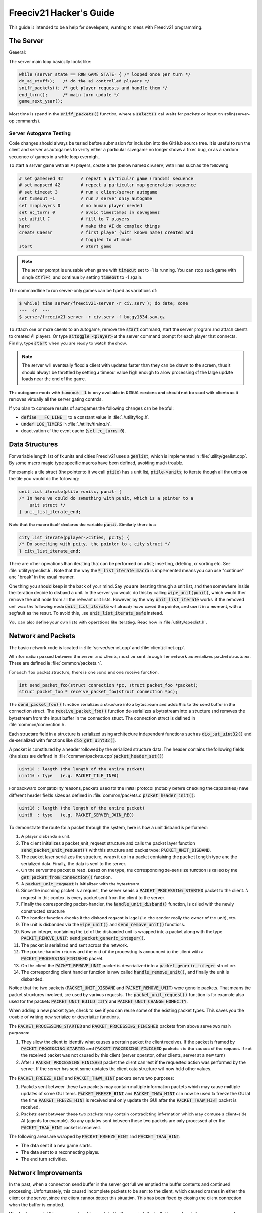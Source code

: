 ..
    SPDX-License-Identifier: GPL-3.0-or-later
    SPDX-FileCopyrightText: 1996-2021 Freeciv Contributors
    SPDX-FileCopyrightText: 2022 James Robertson <jwrober@gmail.com>
    SPDX-FileCopyrightText: 2022 Pranav Sampathkumar <pranav.sampathkumar@gmail.com>
    SPDX-FileCopyrightText: 2022 NIKEA-SOFT

Freeciv21 Hacker's Guide
************************

.. Custom Interpretive Text Roles for longturn.net/Freeciv21
.. role:: unit
.. role:: improvement
.. role:: wonder

This guide is intended to be a help for developers, wanting to mess with Freeciv21 programming.


The Server
==========

General:

The server main loop basically looks like:

.. code-block:: rst

    while (server_state == RUN_GAME_STATE) { /* looped once per turn */
    do_ai_stuff();   /* do the ai controlled players */
    sniff_packets(); /* get player requests and handle them */
    end_turn();      /* main turn update */
    game_next_year();


Most time is spend in the :code:`sniff_packets()` function, where a :code:`select()` call waits for packets or
input on stdin(server-op commands).

Server Autogame Testing
-----------------------

Code changes should always be tested before submission for inclusion into the GitHub source tree. It is
useful to run the client and server as autogames to verify either a particular savegame no longer shows a
fixed bug, or as a random sequence of games in a while loop overnight.

To start a server game with all AI players, create a file (below named civ.serv) with lines such as the
following:

.. code-block:: rst

    # set gameseed 42       # repeat a particular game (random) sequence
    # set mapseed 42        # repeat a particular map generation sequence
    # set timeout 3         # run a client/server autogame
    set timeout -1          # run a server only autogame
    set minplayers 0        # no human player needed
    set ec_turns 0          # avoid timestamps in savegames
    set aifill 7            # fill to 7 players
    hard                    # make the AI do complex things
    create Caesar           # first player (with known name) created and
                            # toggled to AI mode
    start                   # start game


.. note::
    The server prompt is unusable when game with :code:`timeout` set to -1 is running. You can stop such game
    with single :code:`ctrl+c`, and continue by setting :code:`timeout` to -1 again.


The commandline to run server-only games can be typed as variations of:

.. code-block:: rst

    $ while( time server/freeciv21-server -r civ.serv ); do date; done
    ---  or  ---
    $ server/freeciv21-server -r civ.serv -f buggy1534.sav.gz


To attach one or more clients to an autogame, remove the :code:`start` command, start the server program and
attach clients to created AI players. Or type :code:`aitoggle <player>` at the server command prompt for each
player that connects. Finally, type :code:`start` when you are ready to watch the show.

.. note::
    The server will eventually flood a client with updates faster than they can be drawn to the screen,
    thus it should always be throttled by setting a timeout value high enough to allow processing of the large
    update loads near the end of the game.


The autogame mode with :code:`timeout -1` is only available in ``DEBUG`` versions and should not be used with
clients as it removes virtually all the server gating controls.

If you plan to compare results of autogames the following changes can be helpful:

* :code:`define __FC_LINE__` to a constant value in :file:`./utility/log.h`.
* :code:`undef LOG_TIMERS` in :file:`./utility/timing.h`.
* deactivation of the event cache (:code:`set ec_turns 0`).


Data Structures
===============

For variable length list of fx units and cities Freeciv21 uses a :code:`genlist`, which is implemented in
:file:`utility/genlist.cpp`. By some macro magic type specific macros have been defined, avoiding much trouble.

For example a tile struct (the pointer to it we call :code:`ptile`) has a unit list, :code:`ptile->units`; to
iterate though all the units on the tile you would do the following:

.. code-block:: rst

    unit_list_iterate(ptile->units, punit) {
    /* In here we could do something with punit, which is a pointer to a
        unit struct */
    } unit_list_iterate_end;


Note that the macro itself declares the variable :code:`punit`. Similarly there is a

.. code-block:: rst

    city_list_iterate(pplayer->cities, pcity) {
    /* Do something with pcity, the pointer to a city struct */
    } city_list_iterate_end;


There are other operations than iterating that can be performed on a list; inserting, deleting, or sorting
etc. See :file:`utility/speclist.h`. Note that the way the :code:`*_list_iterate macro` is implemented means
you can use "continue" and "break" in the usual manner.

One thing you should keep in the back of your mind. Say you are iterating through a unit list, and then
somewhere inside the iteration decide to disband a unit. In the server you would do this by calling
:code:`wipe_unit(punit)`, which would then remove the unit node from all the relevant unit lists. However, by
the way :code:`unit_list_iterate` works, if the removed unit was the following node :code:`unit_list_iterate`
will already have saved the pointer, and use it in a moment, with a segfault as the result. To avoid this, use
:code:`unit_list_iterate_safe` instead.

You can also define your own lists with operations like iterating. Read how in :file:`utility/speclist.h`.

Network and Packets
===================

The basic network code is located in :file:`server/sernet.cpp` and :file:`client/clinet.cpp`.

All information passed between the server and clients, must be sent through the network as serialized packet
structures. These are defined in :file:`common/packets.h`.

For each ``foo`` packet structure, there is one send and one receive function:

.. code-block:: rst

    int send_packet_foo(struct connection *pc, struct packet_foo *packet);
    struct packet_foo * receive_packet_foo(struct connection *pc);


The :code:`send_packet_foo()` function serializes a structure into a bytestream and adds this to the send
buffer in the connection struct. The :code:`receive_packet_foo()` function de-serializes a bytestream into a
structure and removes the bytestream from the input buffer in the connection struct. The connection struct is
defined in :file:`common/connection.h`.

Each structure field in a structure is serialized using architecture independent functions such as
:code:`dio_put_uint32()` and de-serialized with functions like :code:`dio_get_uint32()`.

A packet is constituted by a header followed by the serialized structure data. The header contains the
following fields (the sizes are defined in :file:`common/packets.cpp`:code:`packet_header_set()`):

.. code-block:: rst

    uint16 : length (the length of the entire packet)
    uint16 : type   (e.g. PACKET_TILE_INFO)


For backward compatibility reasons, packets used for the initial protocol (notably before checking the
capabilities) have different header fields sizes as defined in
:file:`common/packets.c`:code:`packet_header_init()`:

.. code-block:: rst

    uint16 : length (the length of the entire packet)
    uint8  : type   (e.g. PACKET_SERVER_JOIN_REQ)


To demonstrate the route for a packet through the system, here is how a unit disband is performed:

#. A player disbands a unit.
#. The client initializes a packet_unit_request structure and calls the packet layer function
   :code:`send_packet_unit_request()` with this structure and packet type: :code:`PACKET_UNIT_DISBAND`.
#. The packet layer serializes the structure, wraps it up in a packet containing the ``packetlength`` type
   and the serialized data. Finally, the data is sent to the server.
#. On the server the packet is read. Based on the type, the corresponding de-serialize function is called
   by the :code:`get_packet_from_connection()` function.
#. A :code:`packet_unit_request` is initialized with the bytestream.
#. Since the incoming packet is a request, the server sends a :code:`PACKET_PROCESSING_STARTED` packet to the
   client. A request in this context is every packet sent from the client to the server.
#. Finally the corresponding packet-handler, the :code:`handle_unit_disband()` function, is called with the
   newly constructed structure.
#. The handler function checks if the disband request is legal (i.e. the sender really the owner of the unit),
   etc.
#. The unit is disbanded via the :code:`wipe_unit()` and :code:`send_remove_unit()` functions.
#. Now an integer, containing the ``id`` of the disbanded unit is wrapped into a packet along with the type
   :code:`PACKET_REMOVE_UNIT`: :code:`send_packet_generic_integer()`.
#. The packet is serialized and sent across the network.
#. The packet-handler returns and the end of the processing is announced to the client with a
   :code:`PACKET_PROCESSING_FINISHED` packet.
#. On the client the :code:`PACKET_REMOVE_UNIT` packet is deserialized into a :code:`packet_generic_integer`
   structure.
#. The corresponding client handler function is now called :code:`handle_remove_unit()`, and finally the unit
   is disbanded.

Notice that the two packets (:code:`PACKET_UNIT_DISBAND` and :code:`PACKET_REMOVE_UNIT`) were generic packets.
That means the packet structures involved, are used by various requests. The :code:`packet_unit_request()`
function is for example also used for the packets :code:`PACKET_UNIT_BUILD_CITY` and
:code:`PACKET_UNIT_CHANGE_HOMECITY`.

When adding a new packet type, check to see if you can reuse some of the existing packet types. This saves you
the trouble of writing new serialize or deserialize functions.

The :code:`PACKET_PROCESSING_STARTED` and :code:`PACKET_PROCESSING_FINISHED` packets from above serve two main
purposes:

#. They allow the client to identify what causes a certain packet the client receives. If the packet is framed
   by :code:`PACKET_PROCESSING_STARTED` and :code:`PACKET_PROCESSING_FINISHED` packets it is the causes of the
   request. If not the received packet was not caused by this client (server operator, other clients, server
   at a new turn)

#. After a :code:`PACKET_PROCESSING_FINISHED` packet the client can test if the requested action was performed
   by the server. If the server has sent some updates the client data structure will now hold other values.

The :code:`PACKET_FREEZE_HINT` and :code:`PACKET_THAW_HINT` packets serve two purposes:

#. Packets sent between these two packets may contain multiple information packets which may cause multiple
   updates of some GUI items. :code:`PACKET_FREEZE_HINT` and :code:`PACKET_THAW_HINT` can now be used to
   freeze the GUI at the time :code:`PACKET_FREEZE_HINT` is received and only update the GUI after the
   :code:`PACKET_THAW_HINT` packet is received.

#. Packets sent between these two packets may contain contradicting information which may confuse a
   client-side AI (agents for example). So any updates sent between these two packets are only processed after
   the :code:`PACKET_THAW_HINT` packet is received.

The following areas are wrapped by :code:`PACKET_FREEZE_HINT` and :code:`PACKET_THAW_HINT`:

* The data sent if a new game starts.
* The data sent to a reconnecting player.
* The end turn activities.

Network Improvements
====================

In the past, when a connection send buffer in the server got full we emptied the buffer contents and continued
processing. Unfortunately, this caused incomplete packets to be sent to the client, which caused crashes in
either the client or the server, since the client cannot detect this situation. This has been fixed by closing
the client connection when the buffer is emptied.

We also had, and still have, several problems related to flow control. Basically the problem is the server can
send packets much faster than the client can process them. This is especially true when in the end of the turn
the AIs move all their units. Unit moves in particular take a long time for the client to process since by
default smooth unit moves is on.

There are 3 ways to solve this problem:

#. We wait for the send buffers to drain before continuing processing.
#. We cut the player's connection and empty the send buffer.
#. We lose packets (this is similar to 2), but can cause an incoherent state in the client.

We mitigated the problem by increasing the send buffer size on the server and making it dynamic. We also added
in strategic places in the code calls to a new :code:`flush_packets()` function that makes the server stall
for some time draining the send buffers. Strategic places include whenever we send the whole map. The maximum
amount of time spent per :code:`flush_packets()` call is specified by the ``netwait`` variable.

To disconnect unreachable clients we added two other features: the server terminates a client connection if it
does not accept writes for a period of time (set using the :literal:`tcptimeout` variable). It also pings the
client after a certain time elapses (set using the :literal:`pingtimeout` variable). If the client does not
reply its connection is closed.

Graphics
========

Currently the graphics is stored in the PNG file format.

If you alter the graphics, then make sure that the background remains transparent. Failing to do this means
the mask-pixmaps will not be generated properly, which will certainly not give any good results.

Each terrain tile is drawn in 16 versions, all the combinations with a green border in one of the main
directions. Hills, Mountains, Forests, and Rivers are treated in special cases.

Isometric tilesets are drawn in a similar way to how civ2 draws (that is why civ2 graphics are compatible). For
each base terrain type there exists one tile sprite for that terrain. The tile is blended with nearby tiles to
get a nice-looking boundary. This is erroneously called "dither" in the code.

Non-isometric tilesets draw the tiles in the "original" Freeciv21 way, which is both harder and less pretty.
There are multiple copies of each tile, so that a different copy can be drawn depending on the terrain type of
the adjacent tiles. It may eventually be worthwhile to convert this to the civ2 system or another one
altogether.

Diplomacy
=========

A few words about the Diplomacy system. When a Diplomacy meeting is established, a treaty structure is created
on both of the clients and on the server. All these structures are updated concurrently as clauses are added
and removed.

Map Structure
=============

The map is maintained in a pretty straightforward C array, containing X*Y tiles. You can use the function
:code:`struct tile *map_pos_to_tile(x, y)` to find a pointer to a specific tile. A tile has various fields;
see the struct in :file:`common/map.h`.

You may iterate tiles, you may use the following methods:

.. code-block:: rst

    whole_map_iterate(tile_itr) {
      /* do something */
    } whole_map_iterate_end;


for iterating all tiles of the map;

.. code-block:: rst

    adjc_iterate(center_tile, tile_itr) {
      /* do something */
    } adjc_iterate_end;


for iterating all tiles close to ``center_tile``, in all *valid* directions for the current topology (see
below);

.. code-block:: rst

    cardinal_adjc_iterate(center_tile, tile_itr) {
      /* do something */
    } cardinal_adjc_iterate_end;


for iterating all tiles close to ``center_tile``, in all *cardinal* directions for the current topology (see
below);

.. code-block:: rst

    square_iterate(center_tile, radius, tile_itr) {
      /* do something */
    } square_iterate_end;


for iterating all tiles in the radius defined ``radius`` (in real distance, see below), beginning by
``center_tile``;

.. code-block:: rst

    circle_iterate(center_tile, radius, tile_itr) {
      /* do something */
    } square_iterate_end;


for iterating all tiles in the radius defined ``radius`` (in square distance, see below), beginning by
``center_tile``;

.. code-block:: rst

    iterate_outward(center_tile, real_dist, tile_itr) {
      /* do something */
    } iterate_outward_end;


for iterating all tiles in the radius defined ``radius`` (in real distance, see below), beginning by
``center_tile``. Actually, this is the duplicate of square_iterate, or various tricky ones defined in
:file:`common/map.h`, which automatically adjust the tile values. The defined macros should be used whenever
possible, the examples above were only included to give people the knowledge of how things work.

Note that the following:

.. code-block:: rst

    for (x1 = x-1; x1 <= x+1; x1++) {
      for (y1 = y-1; y1 <= y+1; y1++) {
        /* do something */
      }
    }


is not a reliable way to iterate all adjacent tiles for all topologies, so such operations should be avoided.


Also available are the functions calculating distance between tiles. In Freeciv21, we are using 3 types of
distance between tiles:

* The :code:`map_distance(ptile0, ptile1)` function returns the *Manhattan* distance between tiles, i.e. the
  distance from :code:`ptile0` to :code:`ptile1`, only using cardinal directions. For example,
  :code:`(abs(dx) + ads(dy))` for non-hexagonal topologies.

* The :code:`real_map_distance(ptile0, ptile1)` function returns the *normal* distance between tiles, i.e. the
  minimal distance from :code:`ptile0` to :code:`ptile1` using all valid directions for the current topology.

* The :code:`sq_map_distance(ptile0, ptile1)` function returns the *square* distance between tiles. This is a
  simple way to make Pythagorean effects for making circles on the map for example. For non-hexagonal
  topologies, it would be :code:`(dx * dx + dy * dy)`. Only useless square root is missing.


Different Types of Map Topology
-------------------------------

Originally Freeciv21 supports only a simple rectangular map. For instance a 5x3 map would be conceptualized as

.. code-block:: rst

    <- XXXXX ->
    <- XXXXX ->
    <- XXXXX ->


and it looks just like that under "overhead" (non-isometric) view. The arrows represent an east-west
wrapping. But under an isometric-view client, the same map will look like:

.. code-block:: rst

    <-   X     ->
    <-  X X    ->
    <- X X X   ->
    <-  X X X  ->
    <-   X X X ->
    <-    X X  ->
    <-     X   ->


where "north" is to the upper-right and "south" to the lower-left. This makes for a mediocre interface.

An isometric-view client will behave better with an isometric map. This is what Civ2, SMAC, Civ3, etc. all
use. A rectangular isometric map can be conceptualized as

.. code-block:: rst

   <- X X X X X  ->
   <-  X X X X X ->
   <- X X X X X  ->
   <-  X X X X X ->


North is up and it will look just like that under an isometric-view client. Of course under an overhead-view
client it will again turn out badly.

Both types of maps can easily wrap in either direction: north-south or east-west. Thus there are four types
of wrapping: flat-earth, vertical cylinder, horizontal cylinder, and torus. Traditionally Freeciv21 only wraps
in the east-west direction.


Topology, Cardinal Directions and Valid Directions
--------------------------------------------------

A *cardinal* direction connects tiles per a *side*. Another *valid* direction connects tiles per a *corner*.

In non-hexagonal topologies, there are 4 cardinal directions, and 4 other valid directions. In hexagonal
topologies, there are 6 cardinal directions, which matches exactly the 6 valid directions.

Note that with isometric view, the direction named "North" (``DIR8_NORTH``) is actually not from the top to
the bottom of the screen view. All directions are turned a step on the left (e.g. :math:`pi/4` rotation with
square tiles and :math:`pi/3` rotation for hexagonal tiles).


Different Coordinate Systems
----------------------------

In Freeciv21, we have the general concept of a "position" or "tile". A tile can be referred to in any of
several coordinate systems. The distinction becomes important when we start to use non-standard maps (see
above).

Here is a diagram of coordinate conversions for a classical map.

.. code-block:: rst

      map        natural      native       index

      ABCD        ABCD         ABCD
      EFGH  <=>   EFGH     <=> EFGH   <=> ABCDEFGHIJKL
      IJKL        IJKL         IJKL


Here is a diagram of coordinate conversions for an iso-map.

.. code-block:: rst

      map          natural     native       index

        CF        A B C         ABC
       BEIL  <=>   D E F   <=>  DEF   <=> ABCDEFGHIJKL
      ADHK        G H I         GJI
       GJ          J K L        JKL


Below each of the coordinate systems are explained in more detail. Note that hexagonal topologies are always
considered as isometric.

Map (or "Standard") Coordinates
^^^^^^^^^^^^^^^^^^^^^^^^^^^^^^^

All of the code examples above are in map coordinates. These preserve the local geometry of square tiles,
but do not represent the global map geometry well. In map coordinates, you are guaranteed, so long as we use
square tiles, that the tile adjacency rules

.. code-block:: rst

    |  (map_x-1, map_y-1)    (map_x, map_y-1)   (map_x+1, map_y-1)
    |  (map_x-1, map_y)      (map_x, map_y)     (map_x+1, map_y)
    |  (map_x-1, map_y+1)    (map_x, map_y+1)   (map_x+1, map_y+1)


are preserved, regardless of what the underlying map or drawing code looks like. This is the definition of
the system.

With an isometric view, this looks like:

.. code-block:: rst

    |                           (map_x-1, map_y-1)
    |              (map_x-1, map_y)            (map_x, map_y-1)
    | (map_x-1, map_y+1)          (map_x, map_y)              (map_x+1, map_y-1)
    |             (map_x, map_y+1)            (map_x+1, map_y)
    |                           (map_x+1, map_y+1)


Map coordinates are easiest for local operations (e.g. 'square_iterate' and friends, translations, rotations,
and any other scalar operation) but unwieldy for global operations.

When performing operations in map coordinates (like a translation of tile :code:`(x, y)` by :code:`(dx, dy)`
-> :code:`(x + dx, y + dy)`), the new map coordinates may be unsuitable for the current map. In case, you
should use one of the following functions or macros:

* :code:`map_pos_to_tile()`: return ``NULL`` if normalization is not possible;

* :code:`normalize_map_pos()`: return ``TRUE`` if normalization have been done (wrapping X and Y coordinates
  if the current topology allows it);

* :code:`is_normal_map_pos()`: return ``TRUE`` if the map coordinates exist for the map;

* :code:`CHECK_MAP_POS()`: assert whether the map coordinates exist for the map.

Map coordinates are quite central in the coordinate system, and they may be easily converted to any other
coordinates: :code:`MAP_TO_NATURAL_POS()`, :code:`MAP_TO_NATIVE_POS()`, or :code:`map_pos_to_index()`
functions.

Natural Coordinates
^^^^^^^^^^^^^^^^^^^

Natural coordinates preserve the geometry of map coordinates, but also have the rectangular property of
native coordinates. They are unwieldy for most operations because of their sparseness. They may not have
the same scale as map coordinates and, in the iso case, there are gaps in the natural representation of a
map.

With classical view, this looks like:

.. code-block:: rst

      (nat_x-1, nat_y-1)    (nat_x, nat_y-1)   (nat_x+1, nat_y-1)
      (nat_x-1, nat_y)      (nat_x, nat_y)     (nat_x+1, nat_y)
      (nat_x-1, nat_y+1)    (nat_x, nat_y+1)   (nat_x+1, nat_y+1)


With an isometric view, this looks like:

.. code-block:: rst

    |                            (nat_x, nat_y-2)
    |             (nat_x-1, nat_y-1)          (nat_x+1, nat_y-1)
    | (nat_x-2, nat_y)            (nat_x, nat_y)              (nat_x+2, nat_y)
    |             (nat_x-1, nat_y+1)          (nat_x+1, nat_y+1)
    |                            (nat_x, nat_y+2)


Natural coordinates are mostly used for operations which concern the user view. It is the best way to
determine the horizontal and the vertical axis of the view.

The only coordinates conversion is done using the :code:`NATURAL_TO_MAP_POS()` function.

Native Coordinates
^^^^^^^^^^^^^^^^^^

With classical view, this looks like:

.. code-block:: rst

      (nat_x-1, nat_y-1)    (nat_x, nat_y-1)   (nat_x+1, nat_y-1)
      (nat_x-1, nat_y)      (nat_x, nat_y)     (nat_x+1, nat_y)
      (nat_x-1, nat_y+1)    (nat_x, nat_y+1)   (nat_x+1, nat_y+1)


With an isometric view, this looks like:

.. code-block:: rst

    |                            (nat_x, nat_y-2)
    |            (nat_x-1, nat_y-1)          (nat_x, nat_y-1)
    | (nat_x-1, nat_y)            (nat_x, nat_y)            (nat_x+1, nat_y)
    |           (nat_x-1, nat_y+1)          (nat_x, nat_y+1)
    |                            (nat_x, nat_y+2)


Neither is particularly good for a global map operation such as map wrapping or conversions to or from map
indexes. Something better is needed.

Native coordinates compress the map into a continuous rectangle. The dimensions are defined as
:code:`map.xsize x map.ysize`. For instance, the above iso-rectangular map is represented in native
coordinates by compressing the natural representation in the X axis to get the 3x3 iso-rectangle of

.. code-block:: rst

    ABC       (0,0) (1,0) (2,0)
    DEF  <=>  (0,1) (1,1) (2,1)
    GHI       (0,2) (1,2) (3,2)


The resulting coordinate system is much easier to use than map coordinates for some operations. These
include most internal topology operations (e.g., :code:`normalize_map_pos`, or :code:`whole_map_iterate`) as
well as storage (in ``map.tiles`` and savegames, for instance).

In general, native coordinates can be defined based on this property; the basic map becomes a continuous
(gap-free) cardinally-oriented rectangle when expressed in native coordinates.

Native coordinates can be easily converted to map coordinates using the :code:`NATIVE_TO_MAP_POS()` function,
to index using the code:`native_pos_to_index()` function and to tile (shortcut) using the
:code:`native_pos_to_tile()` function.

After operations, such as the :code:`FC_WRAP(x, map.xsize)` function, the result may be checked with the
:code:`CHECK_NATIVE_POS()` function.

Index Coordinates
^^^^^^^^^^^^^^^^^

Index coordinates simply reorder the map into a continuous (filled-in) one-dimensional system. This
coordinate system is closely tied to the ordering of the tiles in native coordinates, and is slightly
easier to use for some operations (like storage) because it is one-dimensional. In general you cannot assume
anything about the ordering of the positions within the system.

Indexes can be easily converted to native coordinates using the :code:`index_to_native_pos()` function or to
map positions (shortcut) using the :code:`index_to_map_pos()` function.

A map index can tested using the :code:`CHECK_INDEX` macro.

With a classical rectangular map, the first three coordinate systems are equivalent. When we introduce
isometric maps, the distinction becomes important, as demonstrated above. Many places in the code have
introduced :code:`map_x/map_y` or :code:`nat_x/nat_y` to help distinguish whether map or native coordinates
are being used. Other places are not yet rigorous in keeping them apart, and will often just name their
variables :code:`x` and :code:`y`. The latter can usually be assumed to be map coordinates.

Note that if you don't need to do some abstract geometry exploit, you will mostly use tile pointers, and give
to map tools the ability to perform what you want.

Note that :code:`map.xsize` and :code:`map.ysize` define the dimension of the map in :code:`_native_`
coordinates.

Of course, if a future topology does not fit these rules for coordinate systems, they will have to be refined.

Native Coordinates on an Isometric Map
--------------------------------------

An isometric map is defined by the operation that converts between map (user) coordinates and native
(internal) ones. In native coordinates, an isometric map behaves exactly the same way as a standard one. See
`Native Coordinates`_, above.

Converting from map to native coordinates involves a :math:`pi/2` rotation (which scales in each dimension by
:math:`sqrt(2)`) followed by a compression in the :code:`X` direction by a factor of 2. Then a translation is
required since the "normal set" of native coordinates is defined as
:code:`{(x, y) | x: [0..map.xsize) and y: [0..map.ysize)}` while the normal set of map coordinates must
satisfy :code:`x >= 0` and :code:`y >= 0`.

Converting from native to map coordinates (a less cumbersome operation) is the opposite.

.. code-block:: rst

    |                                       EJ
    |          ABCDE     A B C D E         DIO
    | (native) FGHIJ <=>  F G H I J <=>   CHN  (map)
    |          KLMNO     K L M N O       BGM
    |                                   AFL
    |                                    K

Note that:

.. code-block:: rst

  native_to_map_pos(0, 0) == (0, map.xsize-1)
  native_to_map_pos(map.xsize-1, 0) == (map.xsize-1, 0)
  native_to_map_pos(x, y+2) = native_to_map_pos(x,y) + (1,1)
  native_to_map_pos(x+1, y) = native_to_map_pos(x,y) + (1,-1)


The math then works out to:

.. code-block:: rst

  map_x = ceiling(nat_y / 2) + nat_x
  map_y = floor(nat_y / 2) - nat_x + map.xsize - 1

  nat_y = map_x + map_y - map.xsize
  nat_x = floor(map_x - map_y + map.xsize / 2)


which leads to the macros :code:`NATIVE_TO_MAP_POS()`, and :code:`MAP_TO_NATIVE_POS()` that are defined in
:file:`map.h`.

Unknown Tiles and Fog of War
----------------------------

In :file:`common/player.h`, there are several fields:

.. code-block:: rst

    struct player {
      ...
      struct dbv tile_known;

      union {
        struct {
          ...
        } server;

    struct {
        struct dbv tile_vision[V_COUNT];
        } client;
      };
    };


While :code:`tile_get_known()` returns:

.. code-block:: rst

    /* network, order dependent */
    enum known_type {
    TILE_UNKNOWN = 0,
    TILE_KNOWN_UNSEEN = 1,
    TILE_KNOWN_SEEN = 2,
    };


The values :code:`TILE_UNKNOWN` and :code:`TILE_KNOWN_SEEN` are straightforward. :code:`TILE_KNOWN_UNSEEN` is
a tile of which the user knows the terrain, but not recent cities, roads, etc.

:code:`TILE_UNKNOWN` tiles never are (nor should be) sent to the client. In the past, :code:`UNKNOWN` tiles that
were adjacent to :code:`UNSEEN` or :code:`SEEN` were sent to make the drawing process easier, but this has now
been removed. This means exploring new land may sometimes change the appearance of existing land (but this is
not fundamentally different from what might happen when you transform land). Sending the extra info, however,
not only confused the goto code but allowed cheating.

Fog of War is the fact that even when you have seen a tile once you are not sent updates unless it is inside
the sight range of one of your units or cities.

We keep track of Fog of War by counting the number of units and cities of each client that can see the tile.
This requires a number per player, per tile, so each :code:`player_tile` has a :code:`short[]`. Every time a
unit, city, or somthing else can observe a tile 1 is added to its player's number at the tile, and when it
cannot observe any more (killed/moved/pillaged) 1 is subtracted. In addition to the initialization/loading of
a game this array is manipulated with the :code:`void unfog_area(struct player *pplayer, int x, int y, int
len)` and :code:`void fog_area(struct player *pplayer, int x, int y, int len)` functions. The :code:`int len`
variable is the radius of the area that should be fogged/unfogged, i.e. a ``len`` of 1 is a normal unit. In
addition to keeping track of Fog of War, these functions also make sure to reveal :code:`TILE_UNKNOWN` tiles
you get near, and send information about :code:`TILE_UNKNOWN` tiles near that the client needs for drawing.
They then send the tiles to the :code:`void send_tile_info(struct player *dest, int x, int y)` function, which
then sets the correct ``known_type`` and sends the tile to the client.

If you want to just show the terrain and cities of the square the function :code:`show_area()` does this. The
tiles remain fogged. If you play without Fog of War all the values of the seen arrays are initialized to 1. So
you are using the exact same code, you just never get down to 0. As changes in the "fogginess" of the tiles
are only sent to the client when the value shifts between zero and non-zero, no redundant packages are sent.
You can even switch Fog of War on or off in game just by adding or subtracting 1 to all the tiles.

We only send city and terrain updates to the players who can see the tile. So a city, or improvement, can
exist in a square that is known and fogged and not be shown on the map. Likewise, you can see a city in a
fogged square even if the city does not exist. It will be removed when you see the tile again. This is done by
1) only sending info to players who can see a tile and 2) keeping track of what info has been sent so the game
can be saved. For the purpose of 2), each player has a map on the server (consisting of ``player_tile`` and
``dumb_city`` fields) where the relevant information is kept.

The case where a player ``p1`` gives map info to another player ``p2`` requires some extra information.
Imagine a tile that neither player sees, but which ``p1`` has the most recent information on. In that case the
age of the players' information should be compared, which is why the player tile has a ``last_updated`` field.
This field is not kept up to date as long as the player can see the tile and it is unfogged, but when the tile
gets fogged the date is updated.

There is a Shared Vision feature, meaning that if ``p1`` gives Shared Vision to ``p2``, every time a function
like :code:`show_area()`, :code:`fog_area()`, :code:`unfog_area()`, or
:code:`give_tile_info_from_player_to_player()` is called on ``p1``, ``p2`` also gets the information. Note
that if ``p2`` gives Shared Vision to ``p3``, ``p3`` also gets the informtion for ``p1``. This is controlled
by ``p1's`` really_gives_vision bitvector, where the dependencies will be kept.

National Borders
----------------

For the display of national Borders (similar to those used in Sid Meier's Alpha Centauri) each map tile also
has an ``owner`` field, to identify which nation lays claim to it. If :code:`game.borders` is non-zero, each
city claims a circle of tiles :code:`game.borders` in Vision Radius. In the case of neighbouring enemy cities,
tiles are divided equally, with the older city winning any ties. Cities claim all immediately adjacent tiles,
plus any other tiles within the border radius on the same continent. Land cities also claim ocean tiles if
they are surrounded by 5 land tiles on the same continent. This is a crude detection of inland seas or Lakes,
which should be improved upon.

tile ownership is decided only by the server, and sent to the clients, which draw border lines between tiles
of differing ownership. Owner information is sent for all tiles that are known by a client, whether or not
they are fogged.

Internationalization (I18N)
===========================

Messages and text in general which are shown in the GUI should be translated by using the :code:`_()` macro.
In addition :code:`qInfo()` and some :code:`qWarning()` messages should be translated. In most cases, the
other log levels (:code:`qFatal()`, :code:`qCritical()`, :code:`qDebug()`, :code:`log_debug()`) should NOT be
localised.

See :file:`utility/fciconv.h` for details of how Freeciv21 handles character sets and encoding. Briefly:

* The data_encoding is used in all data files and network transactions. This is UTF-8.

* The internal_encoding is used internally within Freeciv21. This is always UTF-8 at the server, but can be
  configured by the GUI client. When your charset is the same as your GUI library, GUI writing is easier.

* The local_encoding is the one supported on the command line. This is not under our control, and all output
  to the command line must be converted.
